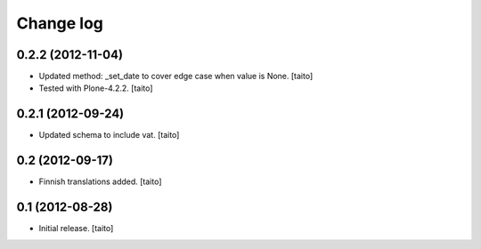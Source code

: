 Change log
----------

0.2.2 (2012-11-04)
==================

- Updated method: _set_date to cover edge case when value is None. [taito]
- Tested with Plone-4.2.2. [taito]

0.2.1 (2012-09-24)
==================

- Updated schema to include vat. [taito]

0.2 (2012-09-17)
================

- Finnish translations added. [taito]

0.1 (2012-08-28)
================

- Initial release. [taito]
